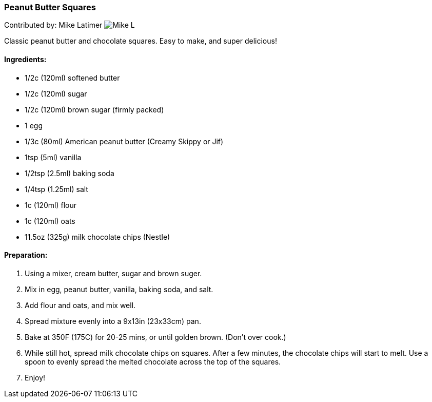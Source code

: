 [id='sec.peanut_butter_squares']

ifdef::env-github[]
:imagesdir: ../../images
endif::[]
ifndef::env-github[]
:imagesdir: images
endif::[]


=== Peanut Butter Squares

Contributed by: Mike Latimer
image:contributors/mike_l.png[Mike L]

Classic peanut butter and chocolate squares. Easy to make,
and super delicious!

==== Ingredients:

* 1/2c (120ml) softened butter
* 1/2c (120ml) sugar
* 1/2c (120ml) brown sugar (firmly packed)
* 1 egg
* 1/3c (80ml) American peanut butter (Creamy Skippy or Jif)
* 1tsp (5ml) vanilla
* 1/2tsp (2.5ml) baking soda
* 1/4tsp (1.25ml) salt
* 1c (120ml) flour
* 1c (120ml) oats
* 11.5oz (325g) milk chocolate chips (Nestle)

==== Preparation:

. Using a mixer, cream butter, sugar and brown suger.
. Mix in egg, peanut butter, vanilla, baking soda, and salt.
. Add flour and oats, and mix well.
. Spread mixture evenly into a 9x13in (23x33cm) pan.
. Bake at 350F (175C) for 20-25 mins, or until golden brown. (Don't over cook.)
. While still hot, spread milk chocolate chips on squares. After a few minutes,
the chocolate chips will start to melt. Use a spoon to evenly spread the melted
chocolate across the top of the squares.
. Enjoy!
